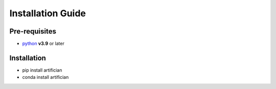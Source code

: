 Installation Guide
===================

Pre-requisites
---------------
- `python <https://www.python.org/>`_ **v3.9** or later

Installation
---------------
* pip install artifician
* conda install artifician